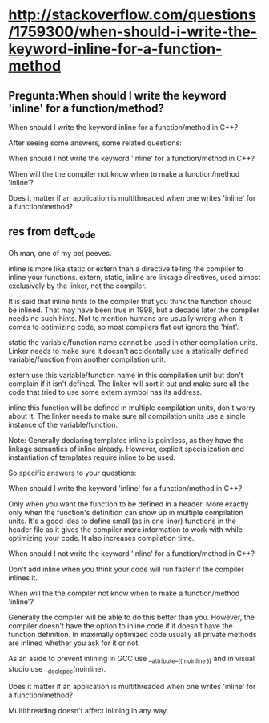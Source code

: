 * http://stackoverflow.com/questions/1759300/when-should-i-write-the-keyword-inline-for-a-function-method
** Pregunta:When should I write the keyword 'inline' for a function/method?


When should I write the keyword inline for a function/method in C++?

After seeing some answers, some related questions:

    When should I not write the keyword 'inline' for a function/method in C++?

    When will the the compiler not know when to make a function/method
    'inline'?


    Does it matter if an application is multithreaded when one writes
    'inline' for a function/method?

** res from deft_code

Oh man, one of my pet peeves.

inline is more like static or extern than a directive telling the
compiler to inline your functions. extern, static, inline are linkage
directives, used almost exclusively by the linker, not the compiler.

It is said that inline hints to the compiler that you think the
function should be inlined. That may have been true in 1998, but a
decade later the compiler needs no such hints. Not to mention humans
are usually wrong when it comes to optimizing code, so most compilers
flat out ignore the 'hint'.

static the variable/function name cannot be used in other compilation
units. Linker needs to make sure it doesn't accidentally use a
statically defined variable/function from another compilation unit.

extern use this variable/function name in this compilation unit but
don't complain if it isn't defined. The linker will sort it out and
make sure all the code that tried to use some extern symbol has its
address.

inline this function will be defined in multiple compilation units,
don't worry about it. The linker needs to make sure all compilation
units use a single instance of the variable/function.

Note: Generally declaring templates inline is pointless, as they have
the linkage semantics of inline already. However, explicit
specialization and instantiation of templates require inline to be
used.

So specific answers to your questions:

    When should I write the keyword 'inline' for a function/method in
    C++?

Only when you want the function to be defined in a header. More
exactly only when the function's definition can show up in multiple
compilation units. It's a good idea to define small (as in one liner)
functions in the header file as it gives the compiler more information
to work with while optimizing your code. It also increases compilation
time.

    When should I not write the keyword 'inline' for a function/method
    in C++?

Don't add inline when you think your code will run faster if the
compiler inlines it.

    When will the the compiler not know when to make a function/method
    'inline'?

Generally the compiler will be able to do this better than
you. However, the compiler doesn't have the option to inline code if
it doesn't have the function definition. In maximally optimized code
usually all private methods are inlined whether you ask for it or not.

As an aside to prevent inlining in GCC use __attribute__(( noinline ))
and in visual studio use __declspec(noinline).

    Does it matter if an application is multithreaded when one writes
    'inline' for a function/method?

Multithreading doesn't affect inlining in any way.
